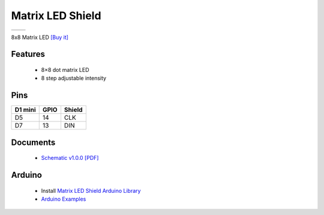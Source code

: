 Matrix LED Shield
===========================

==================  ==================  
 |TOP_IMG|_           |BOTTOM_IMG|_  
==================  ==================

.. |TOP_IMG| image:: ../_static/d1_shields/matrix_led_v1.0.0_1_16x16.jpg
.. _TOP_IMG: ../_static/d1_shields/matrix_led_v1.0.0_1_16x16.jpg

.. |BOTTOM_IMG| image:: ../_static/d1_shields/matrix_led_v1.0.0_2_16x16.jpg
.. _BOTTOM_IMG: ../_static/d1_shields/matrix_led_v1.0.0_2_16x16.jpg

8x8 Matrix LED 
`[Buy it]`_

.. _[Buy it]: https://www.aliexpress.com/store/product/Matrix-LED-Shield-V1-0-0-for-WEMOS-D1-mini/1331105_32812932291.html

Features
---------------------

  * 8×8 dot matrix LED
  * 8 step adjustable intensity

Pins
----------------------

===========    ===========    ===========
**D1 mini**    **GPIO**       **Shield**
D5             14             CLK
D7             13             DIN
===========    ===========    ===========



Documents
-----------------------

  * `Schematic v1.0.0 [PDF]`_


.. _Schematic v1.0.0 [PDF]: ../_static/files/sch_matrix_led_v1.0.0.pdf




Arduino
------------------------

  * Install `Matrix LED Shield Arduino Library`_
  * `Arduino Examples`_


.. _Matrix LED Shield Arduino Library: https://github.com/wemos/WEMOS_Matrix_LED_Shield_Arduino_Library
.. _Arduino Examples: https://github.com/wemos/WEMOS_Matrix_LED_Shield_Arduino_Library/tree/master/examples

   








